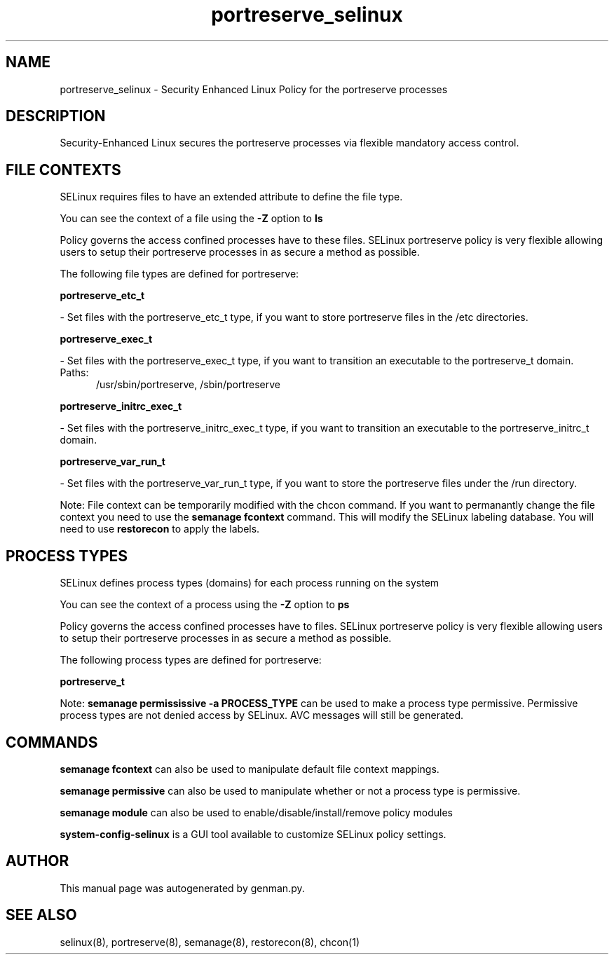 .TH  "portreserve_selinux"  "8"  "portreserve" "dwalsh@redhat.com" "portreserve SELinux Policy documentation"
.SH "NAME"
portreserve_selinux \- Security Enhanced Linux Policy for the portreserve processes
.SH "DESCRIPTION"

Security-Enhanced Linux secures the portreserve processes via flexible mandatory access
control.  

.SH FILE CONTEXTS
SELinux requires files to have an extended attribute to define the file type. 
.PP
You can see the context of a file using the \fB\-Z\fP option to \fBls\bP
.PP
Policy governs the access confined processes have to these files. 
SELinux portreserve policy is very flexible allowing users to setup their portreserve processes in as secure a method as possible.
.PP 
The following file types are defined for portreserve:


.EX
.PP
.B portreserve_etc_t 
.EE

- Set files with the portreserve_etc_t type, if you want to store portreserve files in the /etc directories.


.EX
.PP
.B portreserve_exec_t 
.EE

- Set files with the portreserve_exec_t type, if you want to transition an executable to the portreserve_t domain.

.br
.TP 5
Paths: 
/usr/sbin/portreserve, /sbin/portreserve

.EX
.PP
.B portreserve_initrc_exec_t 
.EE

- Set files with the portreserve_initrc_exec_t type, if you want to transition an executable to the portreserve_initrc_t domain.


.EX
.PP
.B portreserve_var_run_t 
.EE

- Set files with the portreserve_var_run_t type, if you want to store the portreserve files under the /run directory.


.PP
Note: File context can be temporarily modified with the chcon command.  If you want to permanantly change the file context you need to use the 
.B semanage fcontext 
command.  This will modify the SELinux labeling database.  You will need to use
.B restorecon
to apply the labels.

.SH PROCESS TYPES
SELinux defines process types (domains) for each process running on the system
.PP
You can see the context of a process using the \fB\-Z\fP option to \fBps\bP
.PP
Policy governs the access confined processes have to files. 
SELinux portreserve policy is very flexible allowing users to setup their portreserve processes in as secure a method as possible.
.PP 
The following process types are defined for portreserve:

.EX
.B portreserve_t 
.EE
.PP
Note: 
.B semanage permississive -a PROCESS_TYPE 
can be used to make a process type permissive. Permissive process types are not denied access by SELinux. AVC messages will still be generated.

.SH "COMMANDS"
.B semanage fcontext
can also be used to manipulate default file context mappings.
.PP
.B semanage permissive
can also be used to manipulate whether or not a process type is permissive.
.PP
.B semanage module
can also be used to enable/disable/install/remove policy modules

.PP
.B system-config-selinux 
is a GUI tool available to customize SELinux policy settings.

.SH AUTHOR	
This manual page was autogenerated by genman.py.

.SH "SEE ALSO"
selinux(8), portreserve(8), semanage(8), restorecon(8), chcon(1)

